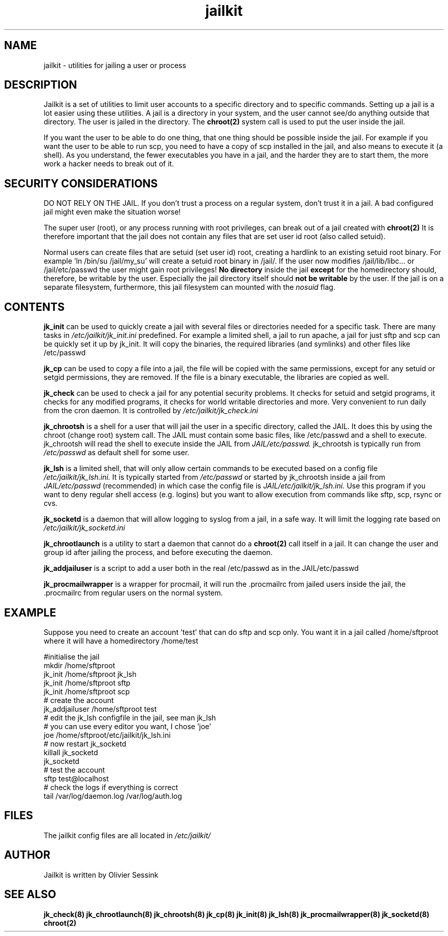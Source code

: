 .TH jailkit 8 10-05-2004 JAILKIT jailkit

.SH NAME
jailkit \- utilities for jailing a user or process

.SH DESCRIPTION

Jailkit is a set of utilities to limit user accounts to a specific directory and to specific commands. Setting up a jail is a lot easier using these utilities. A jail is a directory in your system, and the user cannot see/do anything outside that directory. The user is jailed in the directory. The 
.BR chroot(2)
system call is used to put the user inside the jail.

If you want the user to be able to do one thing, that one thing should be possible inside the jail. For example if you want the user to be able to run scp, you need to have a copy of scp installed in the jail, and also means to execute it (a shell). As you understand, the fewer executables you have in a jail, and the harder they are to start them, the more work a hacker needs to break out of it.

.SH SECURITY CONSIDERATIONS

DO NOT RELY ON THE JAIL. If you don't trust a process on a regular system, don't trust it in a jail. A bad configured jail might even make the situation worse!

The super user (root), or any process running with root privileges, can break out of a jail created with 
.BR chroot(2)
It is therefore important that the jail does not contain any files that are set user id root (also called setuid).

Normal users can create files that are setuid (set user id) root, creating a hardlink to an existing setuid root binary. For example 'ln /bin/su /jail/my_su' will create a setuid root binary in /jail/. If the user now modifies /jail/lib/libc... or /jail/etc/passwd the user might gain root privileges! 
.B No directory
inside the jail 
.B except
for the homedirectory should, therefore, be writable by the user. Especially the jail directory itself should 
.B not be writable
by the user. If the jail is on a separate filesystem, furthermore, this jail filesystem can mounted with the 
.I nosuid
flag.

.SH CONTENTS

.BR jk_init
can be used to quickly create a jail with several files or directories needed for a specific task. There are many tasks in
.I /etc/jailkit/jk_init.ini
predefined. For example a limited shell, a jail to run apache, a jail for just sftp and scp can be quickly set it up by jk_init. It will copy the binaries, the required libraries (and symlinks) and other files like /etc/passwd

.BR jk_cp
can be used to copy a file into a jail, the file will be copied with the same permissions, except for any setuid or setgid permissions, they are removed. If the file is a binary executable, the libraries are copied as well.

.BR jk_check
can be used to check a jail for any potential security problems. It checks for setuid and setgid programs, it checks for any modified programs, it checks for world writable directories and more. Very convenient to run daily from the cron daemon. It is controlled by
.I /etc/jailkit/jk_check.ini
.

.BR jk_chrootsh
is a shell for a user that will jail the user in a specific directory, called the JAIL. It does this by using the chroot (change root) system call. The JAIL must contain some basic files, like /etc/passwd and a shell to execute. jk_chrootsh will read the shell to execute inside the JAIL from
.I JAIL/etc/passwd.
jk_chrootsh is typically run from 
.I /etc/passwd
as default shell for some user.

.BR jk_lsh
is a limited shell, that will only allow certain commands to be executed based on a config file
.I /etc/jailkit/jk_lsh.ini.
It is typically started from 
.I /etc/passwd
or started by jk_chrootsh inside a jail from
.I JAIL/etc/passwd
(recommended) in which case the config file is 
.I JAIL/etc/jailkit/jk_lsh.ini.
Use this program if you want to deny regular shell access (e.g. logins) but you want to allow execution from commands like sftp, scp, rsync or cvs.

.BR jk_socketd
is a daemon that will allow logging to syslog from a jail, in a safe way. It will limit the logging rate based on 
.I /etc/jailkit/jk_socketd.ini

.BR jk_chrootlaunch
is a utility to start a daemon that cannot do a 
.BR chroot(2) 
call itself in a jail. It can change the user and group id after jailing the process, and before executing the daemon.

.BR jk_addjailuser
is a script to add a user both in the real /etc/passwd as in the JAIL/etc/passwd

.BR jk_procmailwrapper
is a wrapper for procmail, it will run the .procmailrc from jailed users inside the jail, the .procmailrc from regular users on the normal system.

.SH EXAMPLE

Suppose you need to create an account 'test' that can do sftp and scp
only. You want it in a jail called /home/sftproot where it will have 
a homedirectory /home/test
.nf
.sp
#initialise the jail
mkdir /home/sftproot
jk_init /home/sftproot jk_lsh
jk_init /home/sftproot sftp
jk_init /home/sftproot scp
# create the account
jk_addjailuser /home/sftproot test
# edit the jk_lsh configfile in the jail, see man jk_lsh
# you can use every editor you want, I chose 'joe'
joe /home/sftproot/etc/jailkit/jk_lsh.ini
# now restart jk_socketd
killall jk_socketd
jk_socketd
# test the account
sftp test@localhost
# check the logs if everything is correct
tail /var/log/daemon.log /var/log/auth.log
.fi

.SH FILES

The jailkit config files are all located in 
.I /etc/jailkit/

.SH AUTHOR

Jailkit is written by Olivier Sessink

.SH "SEE ALSO"

.BR jk_check(8)
.BR jk_chrootlaunch(8)
.BR jk_chrootsh(8)
.BR jk_cp(8)
.BR jk_init(8)
.BR jk_lsh(8)
.BR jk_procmailwrapper(8)
.BR jk_socketd(8)
.BR chroot(2)

